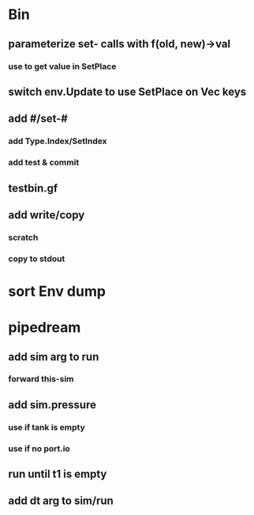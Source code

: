 * Bin
** parameterize set- calls with f(old, new)->val
*** use to get value in SetPlace
** switch env.Update to use SetPlace on Vec keys
** add #/set-#
*** add Type.Index/SetIndex
*** add test & commit
** testbin.gf
** add write/copy
*** *scratch*
*** copy to stdout
* sort Env dump
* pipedream
** add sim arg to run
*** forward this-sim
** add sim.pressure 
*** use if tank is empty
*** use if no port.io
** run until t1 is empty
** add dt arg to sim/run


